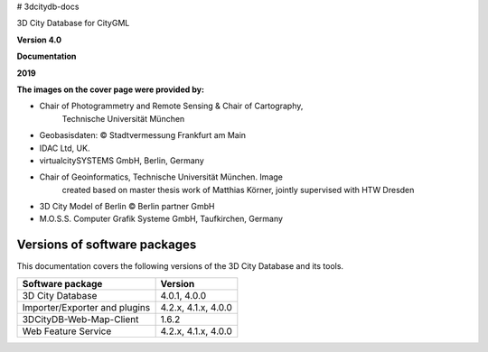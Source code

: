 # 3dcitydb-docs

3D City Database for CityGML

**Version 4.0**

**Documentation**

**2019**

|image0|

|image1|

| |image2|\ |image3|
| **The images on the cover page were provided by:**

-  Chair of Photogrammetry and Remote Sensing & Chair of Cartography,
      Technische Universität München

-  Geobasisdaten: © Stadtvermessung Frankfurt am Main

-  IDAC Ltd, UK.

-  virtualcitySYSTEMS GmbH, Berlin, Germany

-  Chair of Geoinformatics, Technische Universität München. Image
      created based on master thesis work of Matthias Körner, jointly
      supervised with HTW Dresden

-  3D City Model of Berlin © Berlin partner GmbH

-  M.O.S.S. Computer Grafik Systeme GmbH, Taufkirchen, Germany

Versions of software packages
=============================

This documentation covers the following versions of the 3D City Database
and its tools.

============================= ===================
**Software package**          **Version**
============================= ===================
3D City Database              4.0.1, 4.0.0
Importer/Exporter and plugins 4.2.x, 4.1.x, 4.0.0
3DCityDB-Web-Map-Client       1.6.2
Web Feature Service           4.2.x, 4.1.x, 4.0.0
============================= ===================


.. |image0| image:: source/media/image1.jpeg
   :width: 6.76736in
   :height: 4.18788in
.. |image1| image:: source/media/image11.png
   :width: 1.04514in
   :height: 0.85694in
.. |image2| image:: source/media/image12.tiff
   :width: 1.50347in
   :height: 0.71736in
.. |image3| image:: source/media/image13.jpeg
   :width: 0.96747in
   :height: 0.50979in
